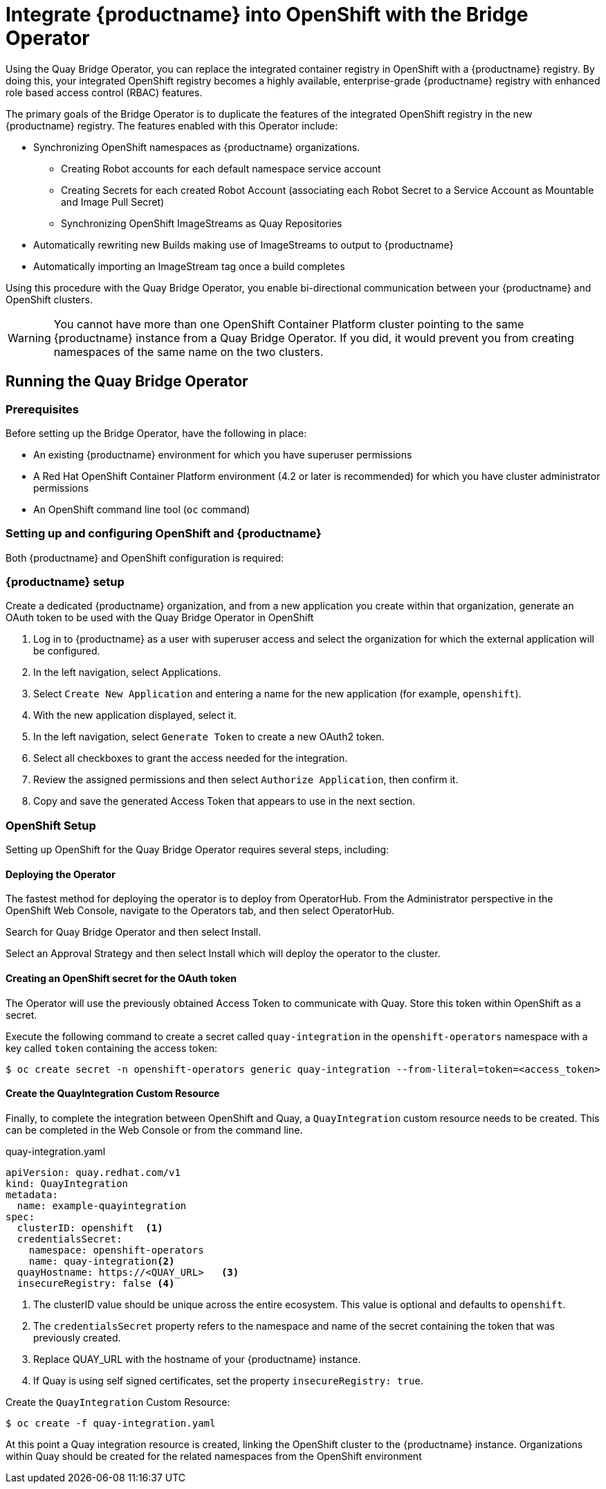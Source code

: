 [[quay-bridge-operator]]
= Integrate {productname} into OpenShift with the Bridge Operator

Using the Quay Bridge Operator, you can replace the integrated container
registry in OpenShift with a {productname} registry. By doing this, your
integrated OpenShift registry becomes a highly available, enterprise-grade
{productname} registry with enhanced role based access control (RBAC) features.

The primary goals of the Bridge Operator is to duplicate the features of the
integrated OpenShift registry in the new {productname} registry. The features
enabled with this Operator include:

* Synchronizing OpenShift namespaces as {productname} organizations.
  - Creating Robot accounts for each default namespace service account
  - Creating Secrets for each created Robot Account (associating each
Robot Secret to a Service Account as Mountable and Image Pull Secret)
  - Synchronizing OpenShift ImageStreams as Quay Repositories
* Automatically rewriting new Builds making use of ImageStreams to output to {productname}
* Automatically importing an ImageStream tag once a build completes

Using this procedure with the Quay Bridge Operator, you enable bi-directional communication between your {productname} and OpenShift clusters.

[WARNING]
====
You cannot have more than one OpenShift Container Platform cluster
pointing to the same {productname} instance from a Quay Bridge Operator.
If you did, it would prevent you from creating namespaces
of the same name on the two clusters.
====

== Running the Quay Bridge Operator

=== Prerequisites

Before setting up the Bridge Operator, have the following in place:

* An existing {productname} environment for which you have superuser permissions
* A Red Hat OpenShift Container Platform environment (4.2 or later is recommended)
for which you have cluster administrator permissions
* An OpenShift command line tool (`oc` command)

=== Setting up and configuring OpenShift and {productname}

Both {productname} and OpenShift configuration is required:

=== {productname} setup

Create a dedicated {productname} organization, and from a new application
you create within that organization, generate an OAuth token
to be used with the Quay Bridge Operator in OpenShift

. Log in to {productname} as a user with superuser access and select the
organization for which the external application will be configured.
. In the left navigation, select Applications.
. Select `Create New Application` and entering a name for the new application (for example, `openshift`).
. With the new application displayed, select it.
. In the left navigation, select `Generate Token` to create a new OAuth2 token.
. Select all checkboxes to grant the access needed for the integration.
. Review the assigned permissions and then select `Authorize Application`, then confirm it.
. Copy and save the generated Access Token that appears to use in the next section.

=== OpenShift Setup
Setting up OpenShift for the Quay Bridge Operator requires several steps, including:

==== Deploying the Operator
The fastest method for deploying the operator is to deploy from OperatorHub. From the Administrator perspective in the OpenShift Web Console, navigate to the Operators tab, and then select OperatorHub.

Search for Quay Bridge Operator and then select Install.

Select an Approval Strategy and then select Install which will deploy the operator to the cluster.



==== Creating an OpenShift secret for the OAuth token 

The Operator will use the previously obtained Access Token to communicate with Quay. Store this token within OpenShift as a secret.

Execute the following command to create a secret called `quay-integration` in the `openshift-operators` namespace with a key called `token` containing the access token:

[source,bash]
----
$ oc create secret -n openshift-operators generic quay-integration --from-literal=token=<access_token>
----

==== Create the QuayIntegration Custom Resource

Finally, to complete the integration between OpenShift and Quay, a `QuayIntegration` custom resource needs to be created. This can be completed in the Web Console or from the command line.

.quay-integration.yaml
[source,yaml]
----
apiVersion: quay.redhat.com/v1
kind: QuayIntegration
metadata:
  name: example-quayintegration
spec:
  clusterID: openshift  <1>
  credentialsSecret:
    namespace: openshift-operators
    name: quay-integration<2>
  quayHostname: https://<QUAY_URL>   <3>
  insecureRegistry: false <4>
----
<1> The clusterID value should be unique across the entire ecosystem. This value is optional and defaults to `openshift`.
<2> The `credentialsSecret` property refers to the namespace and name of the secret containing the token that was previously created.
<3> Replace QUAY_URL with the hostname of your {productname} instance.
<4> If Quay is using self signed certificates, set the property `insecureRegistry: true`.


Create the `QuayIntegration` Custom Resource:

[source,bash]
----
$ oc create -f quay-integration.yaml
----

At this point a Quay integration resource is created, linking the OpenShift cluster to the {productname} instance. Organizations within Quay should be created for the related namespaces from the OpenShift environment
